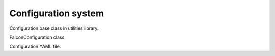 Configuration system
====================

Configuration base class in utilities library.

FalconConfiguration class.

Configuration YAML file.
